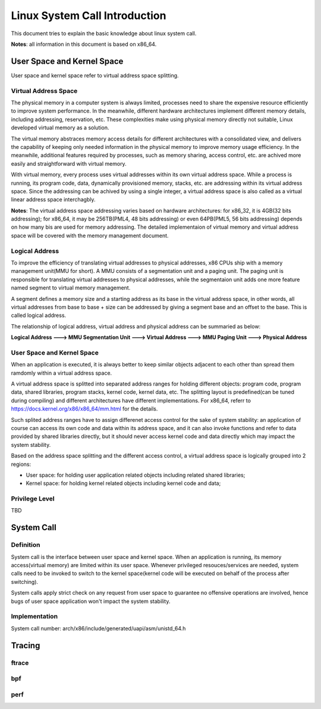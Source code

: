 =================================
Linux System Call Introduction
=================================

This document tries to explain the basic knowledge about linux system call.

**Notes**: all information in this document is based on x86_64.

User Space and Kernel Space
------------------------------

User space and kernel space refer to virtual address space splitting.

Virtual Address Space
~~~~~~~~~~~~~~~~~~~~~~~~

The physical memory in a computer system is always limited, processes need to share the expensive resource efficiently to improve system performance. In the meanwhile, different hardware architectures implement different memory details, including addressing, reservation, etc. These complexities make using physical memory directly not suitable, Linux developed virtual memory as a solution.

The virtual memory abstraces memory access details for different architectures with a consolidated view, and delivers the capability of keeping only needed information in the physical memory to improve memory usage efficiency. In the meanwhile, additional features required by processes, such as memory sharing, access control, etc. are achived more easily and straightforward with virtual memory.

With virtual memory, every process uses virtual addresses within its own virtual address space. While a process is running, its program code, data, dynamically provisioned memory, stacks, etc. are addressing within its virtual address space. Since the addressing can be achived by using a single integer, a virtual address space is also called as a virtual linear address space interchagbly.

**Notes**: The virtual address space addressing varies based on hardware architectures: for x86_32, it is 4GB(32 bits addressing); for x86_64, it may be 256TB(PML4, 48 bits addressing) or even 64PB(PML5, 56 bits addressing) depends on how many bis are used for memory addressing. The detailed implementaion of virtual memory and virtual address space will be covered with the memory management document. 

Logical Address
~~~~~~~~~~~~~~~~~

To improve the efficiency of translating virtual addresses to physical addresses, x86 CPUs ship with a memory management unit(MMU for short). A MMU consists of a segmentation unit and a paging unit. The paging unit is responsible for translating virtual addresses to physical addresses, while the segmentaion unit adds one more feature named segment to virtual memory management.

A segment defines a memory size and a starting address as its base in the virtual address space, in other words, all virtual addresses from base to base + size can be addressed by giving a segment base and an offset to the base. This is called logical address.

The relationship of logical address, virtual address and physical address can be summaried as below:

**Logical Address ---> MMU Segmentation Unit ---> Virtual Address ---> MMU Paging Unit ---> Physical Address**

User Space and Kernel Space
~~~~~~~~~~~~~~~~~~~~~~~~~~~~~

When an application is executed, it is always better to keep similar objects adjacent to each other than spread them ramdomly within a virtual address space. 


A virtual address space is splitted into separated address ranges for holding different objects: program code, program data, shared libraries, program stacks, kernel code, kernel data, etc. The splitting layout is predefined(can be tuned during compiling) and different architectures have different implementations. For x86_64, referr to https://docs.kernel.org/x86/x86_64/mm.html for the details.

Such splited address ranges have to assign differenet access control for the sake of system stability: an application of course can access its own code and data within its address space, and it can also invoke functions and refer to data provided by shared libraries directly, but it should never access kernel code and data directly which may impact the system stability.

Based on the address space splitting and the different access control, a virtual address space is logically grouped into 2 regions: 

- User space: for holding user application related objects including related shared libraries;
- Kernel space: for holding kernel related objects including kernel code and data; 

Privilege Level
~~~~~~~~~~~~~~~~

TBD

System Call
-------------

Definition
~~~~~~~~~~~~

System call is the interface between user space and kernel space. When an application is running, its memory access(virtual memory) are limited within its user space. Whenever privileged resouces/services are needed, system calls need to be invoked to switch to the kernel space(kernel code will be executed on behalf of the process after switching). 

System calls apply strict check on any request from user space to guarantee no offensive operations are involved, hence bugs of user space application won't impact the system stability. 


Implementation
~~~~~~~~~~~~~~~~

System call number: arch/x86/include/generated/uapi/asm/unistd_64.h

Tracing
----------

ftrace
~~~~~~~~~

bpf
~~~~~~

perf
~~~~~~


